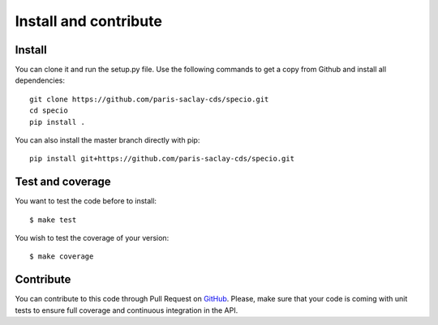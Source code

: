 ######################
Install and contribute
######################

Install
=======

You can clone it and run the setup.py file. Use the following commands to get a
copy from Github and install all dependencies::

  git clone https://github.com/paris-saclay-cds/specio.git
  cd specio
  pip install .

You can also install the master branch directly with pip::

  pip install git+https://github.com/paris-saclay-cds/specio.git

Test and coverage
=================

You want to test the code before to install::

  $ make test

You wish to test the coverage of your version::

  $ make coverage

Contribute
==========

You can contribute to this code through Pull Request on GitHub_. Please, make
sure that your code is coming with unit tests to ensure full coverage and
continuous integration in the API.

.. _GitHub: https://github.com/paris-saclay-cds/specio/pulls
